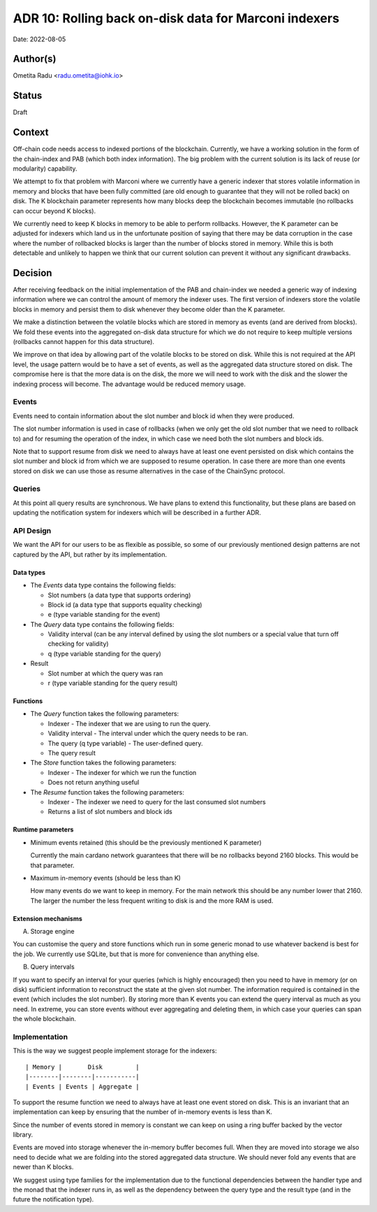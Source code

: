 .. _marconi_indexer:

ADR 10: Rolling back on-disk data for Marconi indexers
======================================================

Date: 2022-08-05

Author(s)
---------

Ometita Radu <radu.ometita@iohk.io>

Status
------

Draft

Context
-------

Off-chain code needs access to indexed portions of the blockchain. Currently, we have a working solution in the form of the chain-index and PAB (which both index information). The big problem with the current solution is its lack of reuse (or modularity) capability.

We attempt to fix that problem with Marconi where we currently have a generic indexer that stores volatile information in memory and blocks that have been fully committed (are old enough to guarantee that they will not be rolled back) on disk. The K blockchain parameter represents how many blocks deep the blockchain becomes immutable (no rollbacks can occur beyond K blocks).

We currently need to keep K blocks in memory to be able to perform rollbacks. However, the K parameter can be adjusted for indexers which land us in the unfortunate position of saying that there may be data corruption in the case where the number of rollbacked blocks is larger than the number of blocks stored in memory. While this is both detectable and unlikely to happen we think that our current solution can prevent it without any significant drawbacks.

Decision
--------

After receiving feedback on the initial implementation of the PAB and chain-index we needed a generic way of indexing information where we can control the amount of memory the indexer uses. The first version of indexers store the volatile blocks in memory and persist them to disk whenever they become older than the K parameter.

We make a distinction between the volatile blocks which are stored in memory as events (and are derived from blocks). We fold these events into the aggregated on-disk data structure for which we do not require to keep multiple versions (rollbacks cannot happen for this data structure).

We improve on that idea by allowing part of the volatile blocks to be stored on disk. While this is not required at the API level, the usage pattern would be to have a set of events, as well as the aggregated data structure stored on disk. The compromise here is that the more data is on the disk, the more we will need to work with the disk and the slower the indexing process will become. The advantage would be reduced memory usage.

Events
^^^^^^

Events need to contain information about the slot number and block id when they were produced.

The slot number information is used in case of rollbacks (when we only get the old slot number that we need to rollback to) and for resuming the operation of the index, in which case we need both the slot numbers and block ids.

Note that to support resume from disk we need to always have at least one event persisted on disk which contains the slot number and block id from which we are supposed to resume operation. In case there are more than one events stored on disk we can use those as resume alternatives in the case of the ChainSync protocol.

Queries
^^^^^^^

At this point all query results are synchronous. We have plans to extend this functionality, but these plans are based on updating the notification system for indexers which will be described in a further ADR.

API Design
^^^^^^^^^^

We want the API for our users to be as flexible as possible, so some of our previously mentioned design patterns are not captured by the API, but rather by its implementation.

Data types
""""""""""

* The `Events` data type contains the following fields:

  * Slot numbers (a data type that supports ordering)
  * Block id (a data type that supports equality checking)
  * e (type variable standing for the event)

* The `Query` data type contains the following fields:

  * Validity interval (can be any interval defined by using the slot numbers or a special value that turn off checking for validity)
  * q (type variable standing for the query)

* Result

  * Slot number at which the query was ran
  * r (type variable standing for the query result)

Functions
"""""""""

* The `Query` function takes the following parameters:

  * Indexer - The indexer that we are using to run the query.
  * Validity interval - The interval under which the query needs to be ran.
  * The query (q type variable) - The user-defined query.
  * The query result

* The `Store` function takes the following parameters:

  * Indexer - The indexer for which we run the function
  * Does not return anything useful

* The `Resume` function takes the following parameters:

  * Indexer - The indexer we need to query for the last consumed slot numbers
  * Returns a list of slot numbers and block ids

Runtime parameters
""""""""""""""""""

* Minimum events retained (this should be the previously mentioned K parameter)

  Currently the main cardano network guarantees that there will be no rollbacks beyond 2160 blocks. This would be that parameter.

* Maximum in-memory events (should be less than K)

  How many events do we want to keep in memory. For the main network this should be any number lower that 2160. The larger the number the less frequent writing to disk is and the more RAM is used.

Extension mechanisms
""""""""""""""""""""

A. Storage engine

You can customise the query and store functions which run in some generic monad to use whatever backend is best for the job. We currently use SQLite, but that is more for convenience than anything else.

B. Query intervals

If you want to specify an interval for your queries (which is highly encouraged) then you need to have in memory (or on disk) sufficient information to reconstruct the state at the given slot number. The information required is contained in the event (which includes the slot number). By storing more than K events you can extend the query interval as much as you need. In extreme, you can store events without ever aggregating and deleting them, in which case your queries can span the whole blockchain.

Implementation
^^^^^^^^^^^^^^

This is the way we suggest people implement storage for the indexers::

  | Memory |       Disk         |
  |--------|--------|-----------|
  | Events | Events | Aggregate |

To support the resume function we need to always have at least one event stored on disk. This is an invariant that an implementation can keep by ensuring that the number of in-memory events is less than K.

Since the number of events stored in memory is constant we can keep on using a ring buffer backed by the vector library.

Events are moved into storage whenever the in-memory buffer becomes full. When they are moved into storage we also need to decide what we are folding into the stored aggregated data structure. We should never fold any events that are newer than K blocks.

We suggest using type families for the implementation due to the functional dependencies between the handler type and the monad that the indexer runs in, as well as the dependency between the query type and the result type (and in the future the notification type).
